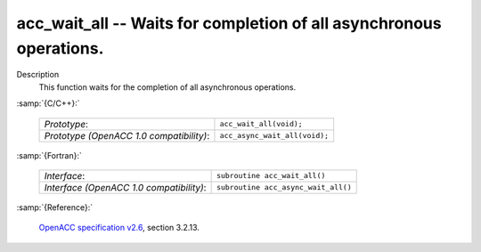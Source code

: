 ..
  Copyright 1988-2022 Free Software Foundation, Inc.
  This is part of the GCC manual.
  For copying conditions, see the GPL license file

.. _acc_wait_all:

acc_wait_all -- Waits for completion of all asynchronous operations.
********************************************************************

Description
  This function waits for the completion of all asynchronous operations.

:samp:`{C/C++}:`

  .. list-table::

     * - *Prototype*:
       - ``acc_wait_all(void);``
     * - *Prototype (OpenACC 1.0 compatibility)*:
       - ``acc_async_wait_all(void);``

:samp:`{Fortran}:`

  .. list-table::

     * - *Interface*:
       - ``subroutine acc_wait_all()``
     * - *Interface (OpenACC 1.0 compatibility)*:
       - ``subroutine acc_async_wait_all()``

:samp:`{Reference}:`

  `OpenACC specification v2.6 <https://www.openacc.org>`_, section
  3.2.13.
